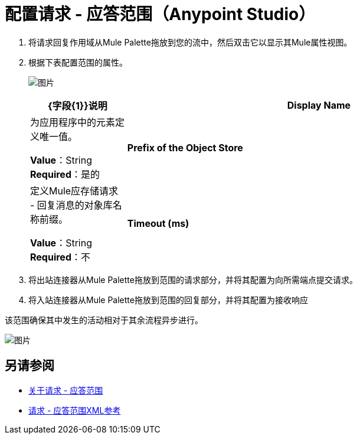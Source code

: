 = 配置请求 - 应答范围（Anypoint Studio）

. 将请求回复作用域从Mule Palette拖放到您的流中，然后双击它以显示其Mule属性视图。
. 根据下表配置范围的属性。
+
image:req_rep_config.png[图片]
+
[%header,cols="20a,80a"]
|===
| {字段{1}}说明
| *Display Name*  |为应用程序中的元素定义唯一值。

*Value*：String +
*Required*：是的
| *Prefix of the Object Store*  |定义Mule应存储请求 - 回复消息的对象库名称前缀。

*Value*：String +
*Required*：不
| *Timeout (ms)*  |定义异步进程在超时之前保持活动的时间。这定义了入站连接器等待响应的时间。

*Value*：整数+
*Required*：不
|===
+
. 将出站连接器从Mule Palette拖放到范围的请求部分，并将其配置为向所需端点提交请求。
. 将入站连接器从Mule Palette拖放到范围的回复部分，并将其配置为接收响应

该范围确保其中发生的活动相对于其余流程异步进行。

image:request_response_2.png[图片]

== 另请参阅

*  link:/mule-user-guide/v/3.8/request-reply-scope[关于请求 - 应答范围]
*  link:/mule-user-guide/v/3.8/request-reply-scope-reference[请求 - 应答范围XML参考]
